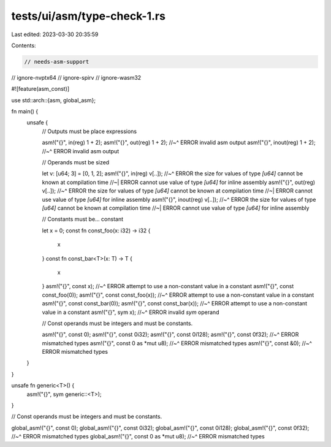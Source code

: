 tests/ui/asm/type-check-1.rs
============================

Last edited: 2023-03-30 20:35:59

Contents:

.. code-block:: rs

    // needs-asm-support
// ignore-nvptx64
// ignore-spirv
// ignore-wasm32

#![feature(asm_const)]

use std::arch::{asm, global_asm};

fn main() {
    unsafe {
        // Outputs must be place expressions

        asm!("{}", in(reg) 1 + 2);
        asm!("{}", out(reg) 1 + 2);
        //~^ ERROR invalid asm output
        asm!("{}", inout(reg) 1 + 2);
        //~^ ERROR invalid asm output

        // Operands must be sized

        let v: [u64; 3] = [0, 1, 2];
        asm!("{}", in(reg) v[..]);
        //~^ ERROR the size for values of type `[u64]` cannot be known at compilation time
        //~| ERROR cannot use value of type `[u64]` for inline assembly
        asm!("{}", out(reg) v[..]);
        //~^ ERROR the size for values of type `[u64]` cannot be known at compilation time
        //~| ERROR cannot use value of type `[u64]` for inline assembly
        asm!("{}", inout(reg) v[..]);
        //~^ ERROR the size for values of type `[u64]` cannot be known at compilation time
        //~| ERROR cannot use value of type `[u64]` for inline assembly

        // Constants must be... constant

        let x = 0;
        const fn const_foo(x: i32) -> i32 {
            x
        }
        const fn const_bar<T>(x: T) -> T {
            x
        }
        asm!("{}", const x);
        //~^ ERROR attempt to use a non-constant value in a constant
        asm!("{}", const const_foo(0));
        asm!("{}", const const_foo(x));
        //~^ ERROR attempt to use a non-constant value in a constant
        asm!("{}", const const_bar(0));
        asm!("{}", const const_bar(x));
        //~^ ERROR attempt to use a non-constant value in a constant
        asm!("{}", sym x);
        //~^ ERROR invalid `sym` operand

        // Const operands must be integers and must be constants.

        asm!("{}", const 0);
        asm!("{}", const 0i32);
        asm!("{}", const 0i128);
        asm!("{}", const 0f32);
        //~^ ERROR mismatched types
        asm!("{}", const 0 as *mut u8);
        //~^ ERROR mismatched types
        asm!("{}", const &0);
        //~^ ERROR mismatched types
    }
}

unsafe fn generic<T>() {
    asm!("{}", sym generic::<T>);
}

// Const operands must be integers and must be constants.

global_asm!("{}", const 0);
global_asm!("{}", const 0i32);
global_asm!("{}", const 0i128);
global_asm!("{}", const 0f32);
//~^ ERROR mismatched types
global_asm!("{}", const 0 as *mut u8);
//~^ ERROR mismatched types


